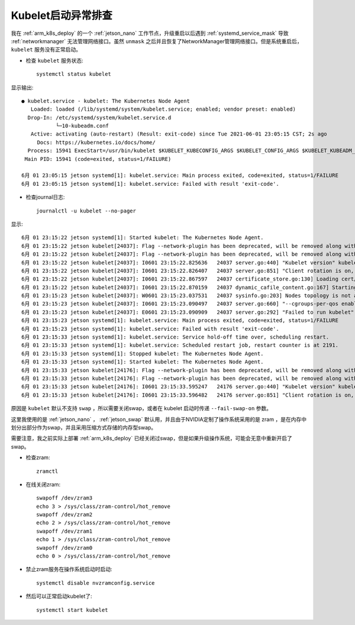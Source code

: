 .. _kubelet_start_fail:

======================
Kubelet启动异常排查
======================

我在 :ref:`arm_k8s_deploy` 的一个 :ref:`jetson_nano` 工作节点，升级重启以后遇到 :ref:`systemd_service_mask` 导致 :ref:`networkmanager` 无法管理网络接口。虽然 ``unmask`` 之后并且恢复了NetworkManager管理网络接口。但是系统重启后， ``kubelet`` 服务没有正常启动。

- 检查 ``kubelet`` 服务状态::

   systemctl status kubelet

显示输出::

   ● kubelet.service - kubelet: The Kubernetes Node Agent
      Loaded: loaded (/lib/systemd/system/kubelet.service; enabled; vendor preset: enabled)
     Drop-In: /etc/systemd/system/kubelet.service.d
              └─10-kubeadm.conf
      Active: activating (auto-restart) (Result: exit-code) since Tue 2021-06-01 23:05:15 CST; 2s ago
        Docs: https://kubernetes.io/docs/home/
     Process: 15941 ExecStart=/usr/bin/kubelet $KUBELET_KUBECONFIG_ARGS $KUBELET_CONFIG_ARGS $KUBELET_KUBEADM_ARGS $KUBELET_EXTRA_ARGS (code=exited, status=1/FAILURE)
    Main PID: 15941 (code=exited, status=1/FAILURE)
   
   6月 01 23:05:15 jetson systemd[1]: kubelet.service: Main process exited, code=exited, status=1/FAILURE
   6月 01 23:05:15 jetson systemd[1]: kubelet.service: Failed with result 'exit-code'.

- 检查journal日志::

   journalctl -u kubelet --no-pager

显示::

   6月 01 23:15:22 jetson systemd[1]: Started kubelet: The Kubernetes Node Agent.
   6月 01 23:15:22 jetson kubelet[24037]: Flag --network-plugin has been deprecated, will be removed along with dockershim.
   6月 01 23:15:22 jetson kubelet[24037]: Flag --network-plugin has been deprecated, will be removed along with dockershim.
   6月 01 23:15:22 jetson kubelet[24037]: I0601 23:15:22.825636   24037 server.go:440] "Kubelet version" kubeletVersion="v1.21.1"
   6月 01 23:15:22 jetson kubelet[24037]: I0601 23:15:22.826407   24037 server.go:851] "Client rotation is on, will bootstrap in background"
   6月 01 23:15:22 jetson kubelet[24037]: I0601 23:15:22.867597   24037 certificate_store.go:130] Loading cert/key pair from "/var/lib/kubelet/pki/kubelet-client-current.pem".
   6月 01 23:15:22 jetson kubelet[24037]: I0601 23:15:22.870159   24037 dynamic_cafile_content.go:167] Starting client-ca-bundle::/etc/kubernetes/pki/ca.crt
   6月 01 23:15:23 jetson kubelet[24037]: W0601 23:15:23.037531   24037 sysinfo.go:203] Nodes topology is not available, providing CPU topology
   6月 01 23:15:23 jetson kubelet[24037]: I0601 23:15:23.090497   24037 server.go:660] "--cgroups-per-qos enabled, but --cgroup-root was not specified.  defaulting to /"
   6月 01 23:15:23 jetson kubelet[24037]: E0601 23:15:23.090909   24037 server.go:292] "Failed to run kubelet" err="failed to run Kubelet: running with swap on is not supported, please disable swap! or set --fail-swap-on flag to false. /proc/swaps contained: [Filename\t\t\t\tType\t\tSize\tUsed\tPriority /dev/zram0                              partition\t507408\t0\t5 /dev/zram1                              partition\t507408\t0\t5 /dev/zram2                              partition\t507408\t0\t5 /dev/zram3                              partition\t507408\t0\t5]"
   6月 01 23:15:23 jetson systemd[1]: kubelet.service: Main process exited, code=exited, status=1/FAILURE
   6月 01 23:15:23 jetson systemd[1]: kubelet.service: Failed with result 'exit-code'.
   6月 01 23:15:33 jetson systemd[1]: kubelet.service: Service hold-off time over, scheduling restart.
   6月 01 23:15:33 jetson systemd[1]: kubelet.service: Scheduled restart job, restart counter is at 2191.
   6月 01 23:15:33 jetson systemd[1]: Stopped kubelet: The Kubernetes Node Agent.
   6月 01 23:15:33 jetson systemd[1]: Started kubelet: The Kubernetes Node Agent.
   6月 01 23:15:33 jetson kubelet[24176]: Flag --network-plugin has been deprecated, will be removed along with dockershim.
   6月 01 23:15:33 jetson kubelet[24176]: Flag --network-plugin has been deprecated, will be removed along with dockershim.
   6月 01 23:15:33 jetson kubelet[24176]: I0601 23:15:33.595247   24176 server.go:440] "Kubelet version" kubeletVersion="v1.21.1"
   6月 01 23:15:33 jetson kubelet[24176]: I0601 23:15:33.596482   24176 server.go:851] "Client rotation is on, will bootstrap in background"

原因是 ``kubelet`` 默认不支持 ``swap`` ，所以需要关闭swap，或者在 kubelet 启动时传递 ``--fail-swap-on`` 参数。

这里我使用的是 :ref:`jetson_nano` ， :ref:`jetson_swap` 默认用，并且由于NVIDIA定制了操作系统采用的是 zram ，是在内存中划分出部分作为swap，并且采用压缩方式存储的内存型swap。

需要注意，我之前实际上部署 :ref:`arm_k8s_deploy` 已经关闭过swap，但是如果升级操作系统，可能会无意中重新开启了swap。

- 检查zram::

   zramctl

- 在线关闭zram::

   swapoff /dev/zram3
   echo 3 > /sys/class/zram-control/hot_remove
   swapoff /dev/zram2
   echo 2 > /sys/class/zram-control/hot_remove
   swapoff /dev/zram1
   echo 1 > /sys/class/zram-control/hot_remove
   swapoff /dev/zram0
   echo 0 > /sys/class/zram-control/hot_remove

- 禁止zram服务在操作系统启动时启动::

   systemctl disable nvzramconfig.service

- 然后可以正常启动kubelet了::

   systemctl start kubelet
